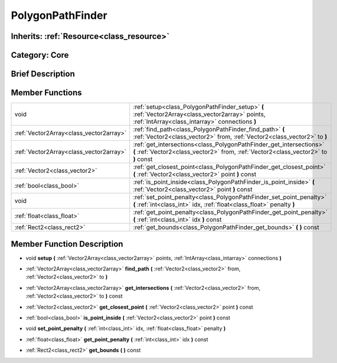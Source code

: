 .. _class_PolygonPathFinder:

PolygonPathFinder
=================

Inherits: :ref:`Resource<class_resource>`
-----------------------------------------

Category: Core
--------------

Brief Description
-----------------



Member Functions
----------------

+------------------------------------------+--------------------------------------------------------------------------------------------------------------------------------------------------------------+
| void                                     | :ref:`setup<class_PolygonPathFinder_setup>`  **(** :ref:`Vector2Array<class_vector2array>` points, :ref:`IntArray<class_intarray>` connections  **)**        |
+------------------------------------------+--------------------------------------------------------------------------------------------------------------------------------------------------------------+
| :ref:`Vector2Array<class_vector2array>`  | :ref:`find_path<class_PolygonPathFinder_find_path>`  **(** :ref:`Vector2<class_vector2>` from, :ref:`Vector2<class_vector2>` to  **)**                       |
+------------------------------------------+--------------------------------------------------------------------------------------------------------------------------------------------------------------+
| :ref:`Vector2Array<class_vector2array>`  | :ref:`get_intersections<class_PolygonPathFinder_get_intersections>`  **(** :ref:`Vector2<class_vector2>` from, :ref:`Vector2<class_vector2>` to  **)** const |
+------------------------------------------+--------------------------------------------------------------------------------------------------------------------------------------------------------------+
| :ref:`Vector2<class_vector2>`            | :ref:`get_closest_point<class_PolygonPathFinder_get_closest_point>`  **(** :ref:`Vector2<class_vector2>` point  **)** const                                  |
+------------------------------------------+--------------------------------------------------------------------------------------------------------------------------------------------------------------+
| :ref:`bool<class_bool>`                  | :ref:`is_point_inside<class_PolygonPathFinder_is_point_inside>`  **(** :ref:`Vector2<class_vector2>` point  **)** const                                      |
+------------------------------------------+--------------------------------------------------------------------------------------------------------------------------------------------------------------+
| void                                     | :ref:`set_point_penalty<class_PolygonPathFinder_set_point_penalty>`  **(** :ref:`int<class_int>` idx, :ref:`float<class_float>` penalty  **)**               |
+------------------------------------------+--------------------------------------------------------------------------------------------------------------------------------------------------------------+
| :ref:`float<class_float>`                | :ref:`get_point_penalty<class_PolygonPathFinder_get_point_penalty>`  **(** :ref:`int<class_int>` idx  **)** const                                            |
+------------------------------------------+--------------------------------------------------------------------------------------------------------------------------------------------------------------+
| :ref:`Rect2<class_rect2>`                | :ref:`get_bounds<class_PolygonPathFinder_get_bounds>`  **(** **)** const                                                                                     |
+------------------------------------------+--------------------------------------------------------------------------------------------------------------------------------------------------------------+

Member Function Description
---------------------------

.. _class_PolygonPathFinder_setup:

- void  **setup**  **(** :ref:`Vector2Array<class_vector2array>` points, :ref:`IntArray<class_intarray>` connections  **)**

.. _class_PolygonPathFinder_find_path:

- :ref:`Vector2Array<class_vector2array>`  **find_path**  **(** :ref:`Vector2<class_vector2>` from, :ref:`Vector2<class_vector2>` to  **)**

.. _class_PolygonPathFinder_get_intersections:

- :ref:`Vector2Array<class_vector2array>`  **get_intersections**  **(** :ref:`Vector2<class_vector2>` from, :ref:`Vector2<class_vector2>` to  **)** const

.. _class_PolygonPathFinder_get_closest_point:

- :ref:`Vector2<class_vector2>`  **get_closest_point**  **(** :ref:`Vector2<class_vector2>` point  **)** const

.. _class_PolygonPathFinder_is_point_inside:

- :ref:`bool<class_bool>`  **is_point_inside**  **(** :ref:`Vector2<class_vector2>` point  **)** const

.. _class_PolygonPathFinder_set_point_penalty:

- void  **set_point_penalty**  **(** :ref:`int<class_int>` idx, :ref:`float<class_float>` penalty  **)**

.. _class_PolygonPathFinder_get_point_penalty:

- :ref:`float<class_float>`  **get_point_penalty**  **(** :ref:`int<class_int>` idx  **)** const

.. _class_PolygonPathFinder_get_bounds:

- :ref:`Rect2<class_rect2>`  **get_bounds**  **(** **)** const


